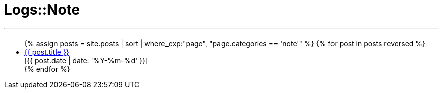 = Logs::Note
:page-title: Logs::Note
:page-description: List of my note post
:page-permalink: /note/
:page-liquid:

---

+++<h2><i class="fa fa-book"></i><h2>+++
++++
<ul>
{% assign posts = site.posts | sort | where_exp:"page", "page.categories == 'note'" %}
{% for post in posts reversed %}
    <li>
        <div class="row post-list">
            <div class="medium-10 columns">
                <span data-tooltip
                    aria-haspopup="true"
                    class="has-tip-mod [radius round]"
                    data-options="show_on:large;disable_for_touch:true"
                    title="{{ post.excerpt }}">
                    <a href="{{ site.url }}{{ post.url }}">{{ post.title }}</a>
                </span>
            </div>
            <div class="medium-2 columns">
                <span class="nobr">[{{ post.date | date: '%Y-%m-%d' }}]</span>
            </div>
        </div>
    </li>
{% endfor %}
</ul>
++++
